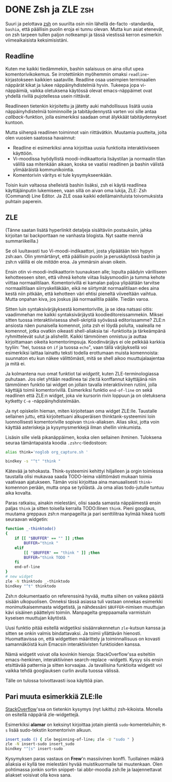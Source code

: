 * DONE Zsh ja ZLE                                                       :zsh:
CLOSED: [2013-02-23 Sat 20:42]
:LOGBOOK:
- State "DONE"       from "TODO"       [2013-02-23 Sat 20:42]
:END:

Suuri ja pelottava [[http://zsh.sourceforge.net/][zsh]] on suurilta osin niin lähellä de-facto
-standardia, =bashia=, että päällisin puolin eroja ei tunnu olevan.
Mutta kun asiat etenevät, on zsh tarpeen tullen paljon notkeampi ja
tässä viestissä kerron esimerkin viimeaikaisista keksimisistäni.

** Readline

Kuten me kaikki tiedämmekin, bashin salaisuus on aina ollut upea
komentorivikokemus. Se irrotettiinkin myöhemmin omaksi
=readline=-kirjastokseen kaikkien saataville. Readline osaa
useimpien terminaalien näppärät kikat ja lukee näppäinyhdistelmiä
hyvin. Tukeepa jopa vi-näppäimiä, vaikka oletuksena käytössä olevat
emacs-näppäimet ovat yhdellä rivillä pujotellessa usein riittävät.

Readlineen tietenkin kirjoitettu ja jätetty auki mahdollisuus
lisätä uusia näppäinyhdistelmiä toiminnoille ja tabitäydennystä
varten voi sille antaa /callback/-funktion, jolla esimerkiksi
saadaan omat älykkäät tabitäydennykset kuntoon.

Mutta siihenpä readlinen toiminnot vain riittävätkin. Muutamia
puutteita, joita olen vuosien saatossa havainnut:

- Readline ei esimerkiksi anna kirjoittaa uusia funktioita
 interaktiiviseen käyttöön.
- Vi-moodissa hyödyllistä moodi-indikaattoria lisäystilan ja
 normaalin tilan välillä saa mitenkään aikaan, koska se vaatisi
 readlinen ja bashin välistä ylimääräistä kommunikointia.
- Komentorivin väritys ei tule kysymykseenkään.

Toisin kuin valtaosa shelleistä bashin lisäksi, zsh ei käytä
readlinea käyttäjäinputin lukemiseen, vaan sillä on aivan oma
lukija, ZLE: Zsh (Command) Line Editor. Ja ZLE osaa kaikki
edellämainituista toivomuksista puhtain paperein.

** ZLE

(Tänne saatan lisätä hyperlinkit detaljeja sisältäviin
postauksiin, jahka kirjoitan tai backporttaan ne vanhasta
blogista. Nyt saatte mennä summariikeilla.)

Se oli luultavasti tuo Vi-moodi-indikaattori, josta ylipäätään
tein hypyn zsh:aan. Olin ymmärtänyt, että päällisin puolin ja
peruskäytössä bashin ja zsh:n välillä ei ole /mitään/ eroa. Ja
ymmärsin aivan oikein.

Ensin otin vi-moodi-indikaattorin tuunauksen alle; lopulta päädyin
värilliseen kehotteeseen siten, että vihreä kehote viitaa
lisäysmoodiin ja tumma kehote viittaa normaalitilaan.
Komentorivillä ei kamalan paljoa ylipäätään tarvitse
normaalitilaan siirryskelläkään, eikä ne siirtymät normaalitilaan
edes aina kestä niin pitkään, että kehotteen väri ehtisi pieneltä
viiveeltään vaihtua. Mutta onpahan kiva, jos joskus jää
normaalitila päälle. Tiedän varoa.

Sitten luin syntaksivärjäyksestä komentoriville, ja se idea
natsasi oitis: vaadimmehan me kaikki syntaksivärjäystä
koodieditoreissammekin. Miksei sitten tuossa interaktiivisessa
shell-skriptiä syövässä editorissamme? ZLE:n ansiosta näen
punaisella komennot, joita zsh ei löydä polulta, vaalealla ne
komennot, jotka ovatkin oikeasti shell-aliaksia tai -funktioita ja
tärkeämpänä ryhmittelevät sulut ja alishellit. Kaikki tämmöinen
onnistuu ja auttaa kirjoittamaan oikeita komentorimpsuja.
Koodinvärjäys ei ole pelkkää karkkia tyyliin: "hei, tuossa on =if=
ja tuossa =echo=", vaan tällä värjäyksellä voi esimerkiksi laittaa
lainattu teksti todella erottumaan muista komennoista: suunnaton
etu kun näkee välittömästi, mitä se shell aikoo muuttujalaajentaa
ja mitä ei.

Ja kolmantena nuo omat funktiot tai /widgetit/, kuten
ZLE-terminologiassa puhutaan. Jos olet yhtään readlinea tai zle:tä
konffannut käyttäjänä niin tämmöinen funktio tai widget on jollain
tavalla interaktiivinen rutiini, jolla käyttäjä toimii
komentorivillä. Esimerkiksi funktio =end-of-line= on sekä
readlinen että ZLE:n widget, joka vie kursorin rivin loppuun ja on
oletuksena kytketty =C-e= -näppäinyhdistelmään.

Ja nyt opiskelin hieman, miten kirjoitetaan oma widget ZLE:lle.
Taustalle sellainen juttu, että kirjoitettuani alkuperäisen
thinktank-systeemini loin luonnollisesti komentoriville sopivan
=think=-aliaksen. Alias siksi, jotta voin käyttää asteriskeja ja
kysymysmerkkejä ilman shellin vinkumista.

Lisäsin sille vielä pikanäppäimen, koska olen sellainen ihminen.
Tuloksena seuraa tämäntapaista koodia =.zshrc=-tiedostoon:

#+begin_src sh
 alias think='noglob org_capture.sh '

 bindkey -s "^t" "think "
#+end_src

Kätevää ja tehokasta. Think-systeemini kehittyi hiljalleen ja
orgin toimiessa taustalla olisi mukavaa saada TODO-leima
välittömästi mukaan toimia vaativaan ajatukseen. Tämän voisi
kirjoittaa aina manuaalisesti =think=-komennon perään, mutta onpa
se työlästä. Ja oma alias todo-jutulle tuntuu aika kovalta.

Paras ratkaisu, ainakin mielestäni, olisi saada samasta
näppäimestä ensin paljas =think= ja sitten toisella kerralla
TODO:llinen =think=. Pieni googlaus, muutama greppaus zsh:n
manpageilta ja pari senttilitraa kylmää hikeä tuotti seuraavan
widgetin:

#+begin_src sh
 function _-thinktodo()
 {
     if [[ "$BUFFER" == "" ]] ;then
         BUFFER="think "
     elif
         [[ "$BUFFER" == "think " ]] ;then
         BUFFER="think TODO "
     fi
     end-of-line
 }
 # new widget
 zle -N thinktodo _-thinktodo
 bindkey "^t" thinktodo
#+end_src

Zsh:n dokumentaatio on referenssinä hyvää, mutta siihen on vaikea
päästä sisään ulkopuolisen. Onneksi tässä asiassa tuli vastaan
onnekas esimerkki monimutkaisemmasta widgetistä, ja nähdessäni
=$BUFFER=-nimisen muuttujan kävi sisäinen päättelyni toimiin.
Manpagelta greppaamalla varmistuin kyseisen muuttujan käytöstä.

Uusi funktio pitää esitellä widgetiksi sisäänrakennetun
=zle=-kutsun kanssa ja sitten se onkin valmis bindattavaksi. Ja
toimii yllättävän hienosti. Huomattavissa on, että widgettien
määrittely ja toiminnallisuus on kovasti samannäköistä kuin
Emacsin interaktiivisten funktioiden kanssa.

Nämä widgetit voivat olla kovinkin hienoja: StackOverflow'ssa
esiteltiin emacs-henkinen, interaktiivinen search-replace
-widgetti. Kysyy siis ensin etsittävää patternia ja sitten
korvaajaa. Ja tavallisina funktioita widgetit voi vaikka tehdä
googlauksen curlin avulla tuossa välissä.

Tälle on tulossa toivottavasti isoa käyttöä pian.

** Pari muuta esimerkkiä ZLE:lle

[[http://stackoverflow.com/questions/171563/whats-in-your-zshrc][StackOverflow]]'ssa on tietenkin kysymys (nyt lukittu) zsh-kikoista.
Monella on esitellä näppäriä zle-widgettejä.

Esimerkiksi *alamar* on keksinyt kirjoittaa jotain pientä
=sudo=-komenteluihin; =M-s= lisää sudo-tekstin komentorivin alkuun.

#+begin_src sh
  insert_sudo () { zle beginning-of-line; zle -U "sudo " }
  zle -N insert-sudo insert_sudo
  bindkey "^[s" insert-sudo
#+end_src

Kysymyksen paras vastaus on *Frew*'n massiivinen konffi.
Tuollainen määrä aliaksia ei kyllä tee mielestäni hyvää
muistikuormalle tai muutenkaan. Olen pohtimassa jonkin sortin
snippet- tai abbr-moodia zsh:lle ja laajennettavat aliakset
voisivat olla kova sana.
